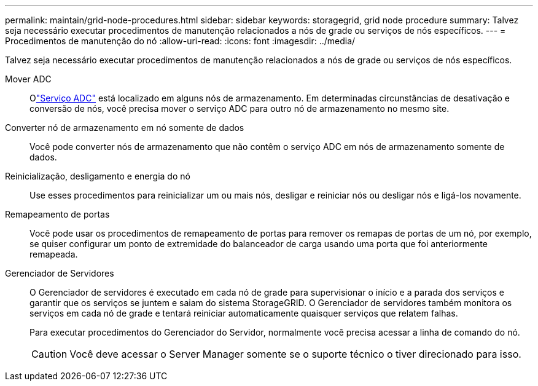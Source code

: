 ---
permalink: maintain/grid-node-procedures.html 
sidebar: sidebar 
keywords: storagegrid, grid node procedure 
summary: Talvez seja necessário executar procedimentos de manutenção relacionados a nós de grade ou serviços de nós específicos. 
---
= Procedimentos de manutenção do nó
:allow-uri-read: 
:icons: font
:imagesdir: ../media/


[role="lead"]
Talvez seja necessário executar procedimentos de manutenção relacionados a nós de grade ou serviços de nós específicos.

Mover ADC:: Olink:../maintain/understanding-adc-service-quorum.html["Serviço ADC"] está localizado em alguns nós de armazenamento.  Em determinadas circunstâncias de desativação e conversão de nós, você precisa mover o serviço ADC para outro nó de armazenamento no mesmo site.
Converter nó de armazenamento em nó somente de dados:: Você pode converter nós de armazenamento que não contêm o serviço ADC em nós de armazenamento somente de dados.
Reinicialização, desligamento e energia do nó:: Use esses procedimentos para reinicializar um ou mais nós, desligar e reiniciar nós ou desligar nós e ligá-los novamente.
Remapeamento de portas:: Você pode usar os procedimentos de remapeamento de portas para remover os remapas de portas de um nó, por exemplo, se quiser configurar um ponto de extremidade do balanceador de carga usando uma porta que foi anteriormente remapeada.
Gerenciador de Servidores:: O Gerenciador de servidores é executado em cada nó de grade para supervisionar o início e a parada dos serviços e garantir que os serviços se juntem e saiam do sistema StorageGRID. O Gerenciador de servidores também monitora os serviços em cada nó de grade e tentará reiniciar automaticamente quaisquer serviços que relatem falhas.
+
--
Para executar procedimentos do Gerenciador do Servidor, normalmente você precisa acessar a linha de comando do nó.


CAUTION: Você deve acessar o Server Manager somente se o suporte técnico o tiver direcionado para isso.

--

